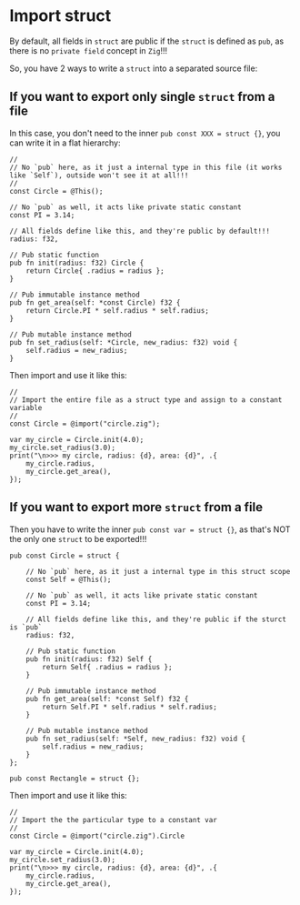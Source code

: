 * Import struct

By default, all fields in ~struct~ are public if the ~struct~ is defined as ~pub~, as there is no =private field= concept in =Zig=!!!

So, you have 2 ways to write a ~struct~ into a separated source file:

** If you want to export only single ~struct~ from a file

In this case, you don't need to the inner ~pub const XXX = struct {}~, you can write it in a flat hierarchy:

#+BEGIN_SRC zig
  //
  // No `pub` here, as it just a internal type in this file (it works like `Self`), outside won't see it at all!!!
  //
  const Circle = @This();

  // No `pub` as well, it acts like private static constant
  const PI = 3.14;

  // All fields define like this, and they're public by default!!!
  radius: f32,

  // Pub static function
  pub fn init(radius: f32) Circle {
      return Circle{ .radius = radius };
  }

  // Pub immutable instance method
  pub fn get_area(self: *const Circle) f32 {
      return Circle.PI * self.radius * self.radius;
  }

  // Pub mutable instance method
  pub fn set_radius(self: *Circle, new_radius: f32) void {
      self.radius = new_radius;
  }
#+END_SRC


Then import and use it like this:

#+BEGIN_SRC zig
  //
  // Import the entire file as a struct type and assign to a constant variable
  //
  const Circle = @import("circle.zig");

  var my_circle = Circle.init(4.0);
  my_circle.set_radius(3.0);
  print("\n>>> my circle, radius: {d}, area: {d}", .{
      my_circle.radius,
      my_circle.get_area(),
  });
#+END_SRC


** If you want to export more ~struct~ from a file

Then you have to write the inner ~pub const var = struct {}~, as that's NOT the only one ~struct~ to be exported!!!

#+BEGIN_SRC zig
  pub const Circle = struct {

      // No `pub` here, as it just a internal type in this struct scope
      const Self = @This();

      // No `pub` as well, it acts like private static constant
      const PI = 3.14;

      // All fields define like this, and they're public if the sturct is `pub`
      radius: f32,

      // Pub static function
      pub fn init(radius: f32) Self {
          return Self{ .radius = radius };
      }

      // Pub immutable instance method
      pub fn get_area(self: *const Self) f32 {
          return Self.PI * self.radius * self.radius;
      }

      // Pub mutable instance method
      pub fn set_radius(self: *Self, new_radius: f32) void {
          self.radius = new_radius;
      }
  };

  pub const Rectangle = struct {};
#+END_SRC

Then import and use it like this:

#+BEGIN_SRC zig
  //
  // Import the the particular type to a constant var
  //
  const Circle = @import("circle.zig").Circle

  var my_circle = Circle.init(4.0);
  my_circle.set_radius(3.0);
  print("\n>>> my circle, radius: {d}, area: {d}", .{
      my_circle.radius,
      my_circle.get_area(),
  });

#+END_SRC
